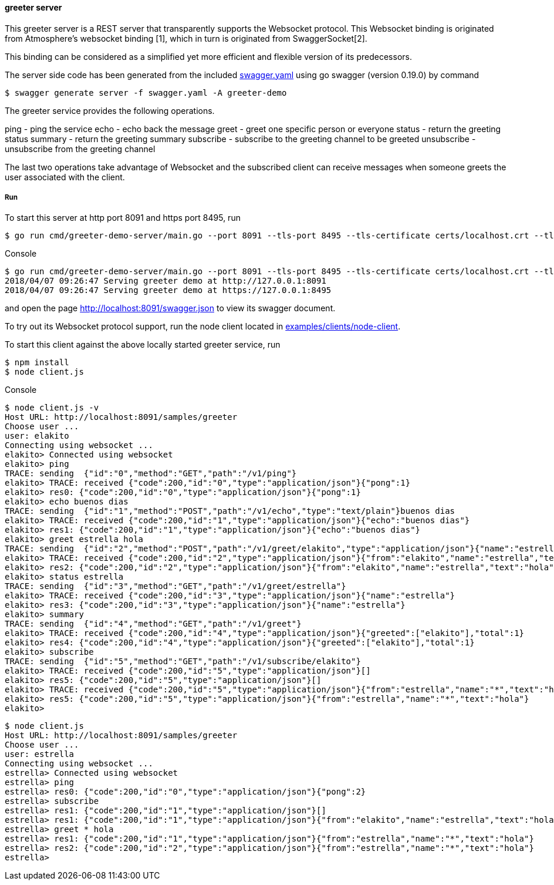 ==== greeter server

This greeter server is a REST server that transparently supports the Websocket
protocol. This Websocket binding is originated from Atmosphere's websocket binding [1],
which in turn is originated from SwaggerSocket[2].

This binding can be considered as a simplified yet more efficient and flexible version of its predecessors.

The server side code has been generated from the included https://raw.githubusercontent.com/elakito/swagsock/master/examples/greeter/swagger.yaml[swagger.yaml] using go swagger (version 0.19.0) by command
----
$ swagger generate server -f swagger.yaml -A greeter-demo
----

The greeter service provides the following operations.

ping        -  ping the service
echo        -  echo back the message
greet       -  greet one specific person or everyone
status      -  return the greeting status
summary     -  return the greeting summary
subscribe   -  subscribe to the greeting channel to be greeted
unsubscribe -  unsubscribe from the greeting channel


The last two operations take advantage of Websocket and the subscribed client can receive messages when someone greets the user associated with the client.


===== Run
To start this server at http port 8091 and https port 8495, run
----
$ go run cmd/greeter-demo-server/main.go --port 8091 --tls-port 8495 --tls-certificate certs/localhost.crt --tls-key certs/localhost.key
----

.Console
----
$ go run cmd/greeter-demo-server/main.go --port 8091 --tls-port 8495 --tls-certificate certs/localhost.crt --tls-key certs/localhost.key
2018/04/07 09:26:47 Serving greeter demo at http://127.0.0.1:8091
2018/04/07 09:26:47 Serving greeter demo at https://127.0.0.1:8495
----

and open the page http://localhost:8091/swagger.json to view its swagger document.

To try out its Websocket protocol support, run the node client located in https://github.com/elakito/swagsock/tree/master/examples/clients/node-client[examples/clients/node-client].

To start this client against the above locally started greeter service, run
----
$ npm install
$ node client.js
----

.Console
----
$ node client.js -v
Host URL: http://localhost:8091/samples/greeter
Choose user ...
user: elakito
Connecting using websocket ...
elakito> Connected using websocket
elakito> ping
TRACE: sending  {"id":"0","method":"GET","path":"/v1/ping"}
elakito> TRACE: received {"code":200,"id":"0","type":"application/json"}{"pong":1}
elakito> res0: {"code":200,"id":"0","type":"application/json"}{"pong":1}
elakito> echo buenos dias
TRACE: sending  {"id":"1","method":"POST","path":"/v1/echo","type":"text/plain"}buenos dias
elakito> TRACE: received {"code":200,"id":"1","type":"application/json"}{"echo":"buenos dias"}
elakito> res1: {"code":200,"id":"1","type":"application/json"}{"echo":"buenos dias"}
elakito> greet estrella hola
TRACE: sending  {"id":"2","method":"POST","path":"/v1/greet/elakito","type":"application/json"}{"name":"estrella","text":"hola"}
elakito> TRACE: received {"code":200,"id":"2","type":"application/json"}{"from":"elakito","name":"estrella","text":"hola"}
elakito> res2: {"code":200,"id":"2","type":"application/json"}{"from":"elakito","name":"estrella","text":"hola"}
elakito> status estrella
TRACE: sending  {"id":"3","method":"GET","path":"/v1/greet/estrella"}
elakito> TRACE: received {"code":200,"id":"3","type":"application/json"}{"name":"estrella"}
elakito> res3: {"code":200,"id":"3","type":"application/json"}{"name":"estrella"}
elakito> summary
TRACE: sending  {"id":"4","method":"GET","path":"/v1/greet"}
elakito> TRACE: received {"code":200,"id":"4","type":"application/json"}{"greeted":["elakito"],"total":1}
elakito> res4: {"code":200,"id":"4","type":"application/json"}{"greeted":["elakito"],"total":1}
elakito> subscribe
TRACE: sending  {"id":"5","method":"GET","path":"/v1/subscribe/elakito"}
elakito> TRACE: received {"code":200,"id":"5","type":"application/json"}[]
elakito> res5: {"code":200,"id":"5","type":"application/json"}[]
elakito> TRACE: received {"code":200,"id":"5","type":"application/json"}{"from":"estrella","name":"*","text":"hola"}
elakito> res5: {"code":200,"id":"5","type":"application/json"}{"from":"estrella","name":"*","text":"hola"}
elakito> 
----

----
$ node client.js
Host URL: http://localhost:8091/samples/greeter
Choose user ...
user: estrella
Connecting using websocket ...
estrella> Connected using websocket
estrella> ping
estrella> res0: {"code":200,"id":"0","type":"application/json"}{"pong":2}
estrella> subscribe
estrella> res1: {"code":200,"id":"1","type":"application/json"}[]
estrella> res1: {"code":200,"id":"1","type":"application/json"}{"from":"elakito","name":"estrella","text":"hola"}
estrella> greet * hola
estrella> res1: {"code":200,"id":"1","type":"application/json"}{"from":"estrella","name":"*","text":"hola"}
estrella> res2: {"code":200,"id":"2","type":"application/json"}{"from":"estrella","name":"*","text":"hola"}
estrella> 
